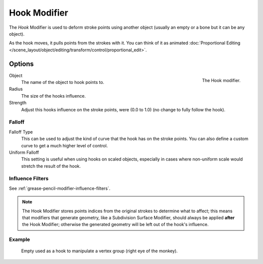 .. _bpy.types.HookGpencilModifier:

*************
Hook Modifier
*************

The *Hook* Modifier is used to deform stroke points using another object
(usually an empty or a bone but it can be any object).

As the hook moves, it pulls points from the strokes with it.
You can think of it as animated
:doc:`Proportional Editing </scene_layout/object/editing/transform/control/proportional_edit>`.


Options
=======

.. figure:: /images/grease-pencil_modifiers_deform_hook_panel.png
   :align: right

   The Hook modifier.

Object
   The name of the object to hook points to.

Radius
   The size of the hooks influence.
Strength
   Adjust this hooks influence on the stroke points, were (0.0 to 1.0) (no change to fully follow the hook).


Falloff
-------

Falloff Type
   This can be used to adjust the kind of curve that the hook has on the stroke points.
   You can also define a custom curve to get a much higher level of control.

Uniform Falloff
   This setting is useful when using hooks on scaled objects,
   especially in cases where non-uniform scale would stretch the result of the hook.


Influence Filters
-----------------

See :ref:`grease-pencil-modifier-influence-filters`.

.. note::

   The Hook Modifier stores points indices from the original strokes to determine what to affect;
   this means that modifiers that generate geometry, like a Subdivision Surface Modifier,
   should always be applied **after** the Hook Modifier;
   otherwise the generated geometry will be left out of the hook's influence.


Example
-------

.. figure:: /images/grease-pencil_modifiers_deform_hook_sample.png

   Empty used as a hook to manipulate a vertex group (right eye of the monkey).

